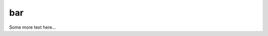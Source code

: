 bar
===

Some more text here...

.. todo:: Fix that


.. cOde-block:: 
    :emphasize-lines: 3

    #include <stdio.h>
    int main (void) {
        int i = 0;
        printf("the i is %d",i);
        return 0;
    }

